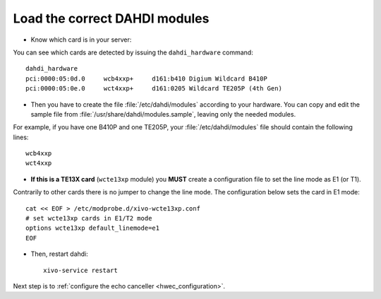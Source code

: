 .. _load_dahdi_modules:

Load the correct DAHDI modules
==============================

.. highlight:: none

* Know which card is in your server:

You can see which cards are detected by issuing the ``dahdi_hardware`` command::

   dahdi_hardware
   pci:0000:05:0d.0     wcb4xxp+     d161:b410 Digium Wildcard B410P
   pci:0000:05:0e.0     wct4xxp+     d161:0205 Wildcard TE205P (4th Gen)

* Then you have to create the file :file:`/etc/dahdi/modules` according to your hardware. You can
  copy and edit the sample file from :file:`/usr/share/dahdi/modules.sample`, leaving only the
  needed modules.

For example, if you have one B410P and one TE205P, your :file:`/etc/dahdi/modules` file should
contain the following lines::

    wcb4xxp
    wct4xxp

* **If this is a TE13X card** (``wcte13xp`` module) you **MUST** create a configuration file to set
  the line mode as E1 (or T1).

Contrarily to other cards there is no jumper to change the line mode. The configuration below
sets the card in E1 mode::

    cat << EOF > /etc/modprobe.d/xivo-wcte13xp.conf
    # set wcte13xp cards in E1/T2 mode
    options wcte13xp default_linemode=e1
    EOF

* Then, restart dahdi::

   xivo-service restart

Next step is to :ref:`configure the echo canceller <hwec_configuration>`.
